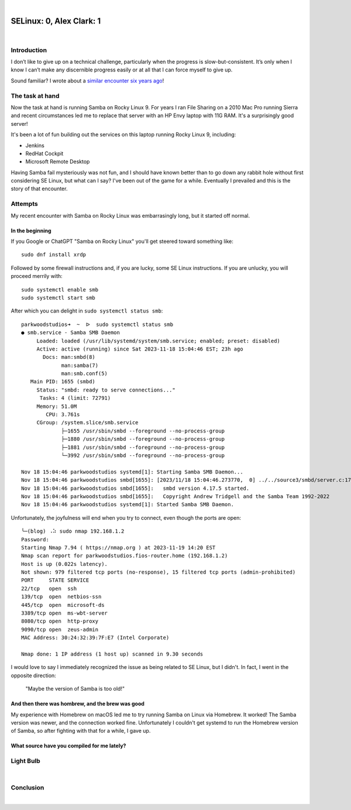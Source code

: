 |

SELinux: 0, Alex Clark: 1
=========================

|

.. image:: /images/selinux-0-alex-clark-1.jpg
    :align: center
    :class: blog-image

Introduction
------------

I don’t like to give up on a technical challenge, particularly when the progress is slow-but-consistent. It’s only when I know I can’t make any discernible progress easily or at all that I can force myself to give up. 

Sound familiar? I wrote about a `similar encounter six years ago <https://blog.aclark.net/2017/06/26/saml-1-alex-clark-0.html>`_!

The task at hand
----------------

Now the task at hand is running Samba on Rocky Linux 9. For years I ran File Sharing on a 2010 Mac Pro running Sierra and recent circumstances led me to replace that server with an HP Envy laptop with 11G RAM. It's a surprisingly good server!

.. image:: /images/server-2023.jpg

It's been a lot of fun building out the services on this laptop running Rocky Linux 9, including:

- Jenkins
- RedHat Cockpit
- Microsoft Remote Desktop 

Having Samba fail mysteriously was not fun, and I should have known better than to go down any rabbit hole without first considering SE Linux, but what can I say? I've been out of the game for a while. Eventually I prevailed and this is the story of that encounter.

Attempts
--------

My recent encounter with Samba on Rocky Linux was embarrasingly long, but it started off normal.

In the beginning
~~~~~~~~~~~~~~~~

If you Google or ChatGPT "Samba on Rocky Linux" you'll get steered toward something like:

::

    sudo dnf install xrdp

Followed by some firewall instructions and, if you are lucky, some SE Linux instructions. If you are unlucky, you will proceed merrily with:

::

    sudo systemctl enable smb
    sudo systemctl start smb

After which you can delight in ``sudo systemctl status smb``:

::

    parkwoodstudios➜  ~  ᐅ  sudo systemctl status smb
    ● smb.service - Samba SMB Daemon
         Loaded: loaded (/usr/lib/systemd/system/smb.service; enabled; preset: disabled)
         Active: active (running) since Sat 2023-11-18 15:04:46 EST; 23h ago
           Docs: man:smbd(8)
                 man:samba(7)
                 man:smb.conf(5)
       Main PID: 1655 (smbd)
         Status: "smbd: ready to serve connections..."
          Tasks: 4 (limit: 72791)
         Memory: 51.0M
            CPU: 3.761s
         CGroup: /system.slice/smb.service
                 ├─1655 /usr/sbin/smbd --foreground --no-process-group
                 ├─1880 /usr/sbin/smbd --foreground --no-process-group
                 ├─1881 /usr/sbin/smbd --foreground --no-process-group
                 └─3992 /usr/sbin/smbd --foreground --no-process-group

    Nov 18 15:04:46 parkwoodstudios systemd[1]: Starting Samba SMB Daemon...
    Nov 18 15:04:46 parkwoodstudios smbd[1655]: [2023/11/18 15:04:46.273770,  0] ../../source3/smbd/server.c:1741(main)
    Nov 18 15:04:46 parkwoodstudios smbd[1655]:   smbd version 4.17.5 started.
    Nov 18 15:04:46 parkwoodstudios smbd[1655]:   Copyright Andrew Tridgell and the Samba Team 1992-2022
    Nov 18 15:04:46 parkwoodstudios systemd[1]: Started Samba SMB Daemon.

Unfortunately, the joyfulness will end when you try to connect, even though the ports are open:

::


    ╰─(blog) ⠠⠵ sudo nmap 192.168.1.2       
    Password:
    Starting Nmap 7.94 ( https://nmap.org ) at 2023-11-19 14:20 EST
    Nmap scan report for parkwoodstudios.fios-router.home (192.168.1.2)
    Host is up (0.022s latency).
    Not shown: 979 filtered tcp ports (no-response), 15 filtered tcp ports (admin-prohibited)
    PORT     STATE SERVICE
    22/tcp   open  ssh
    139/tcp  open  netbios-ssn
    445/tcp  open  microsoft-ds
    3389/tcp open  ms-wbt-server
    8080/tcp open  http-proxy
    9090/tcp open  zeus-admin
    MAC Address: 30:24:32:39:7F:E7 (Intel Corporate)

    Nmap done: 1 IP address (1 host up) scanned in 9.30 seconds

I would love to say I immediately recognized the issue as being related to SE Linux, but I didn't. In fact, I went in the opposite direction:

  "Maybe the version of Samba is too old!"

And then there was hombrew, and the brew was good
~~~~~~~~~~~~~~~~~~~~~~~~~~~~~~~~~~~~~~~~~~~~~~~~~

My experience with Homebrew on macOS led me to try running Samba on Linux via Homebrew. It worked! The Samba version was newer, and the connection worked fine. Unfortunately I couldn't get systemd to run the Homebrew version of Samba, so after fighting with that for a while, I gave up.

What source have you compiled for me lately?
~~~~~~~~~~~~~~~~~~~~~~~~~~~~~~~~~~~~~~~~~~~~


Light Bulb
----------

|

Conclusion
----------

|
